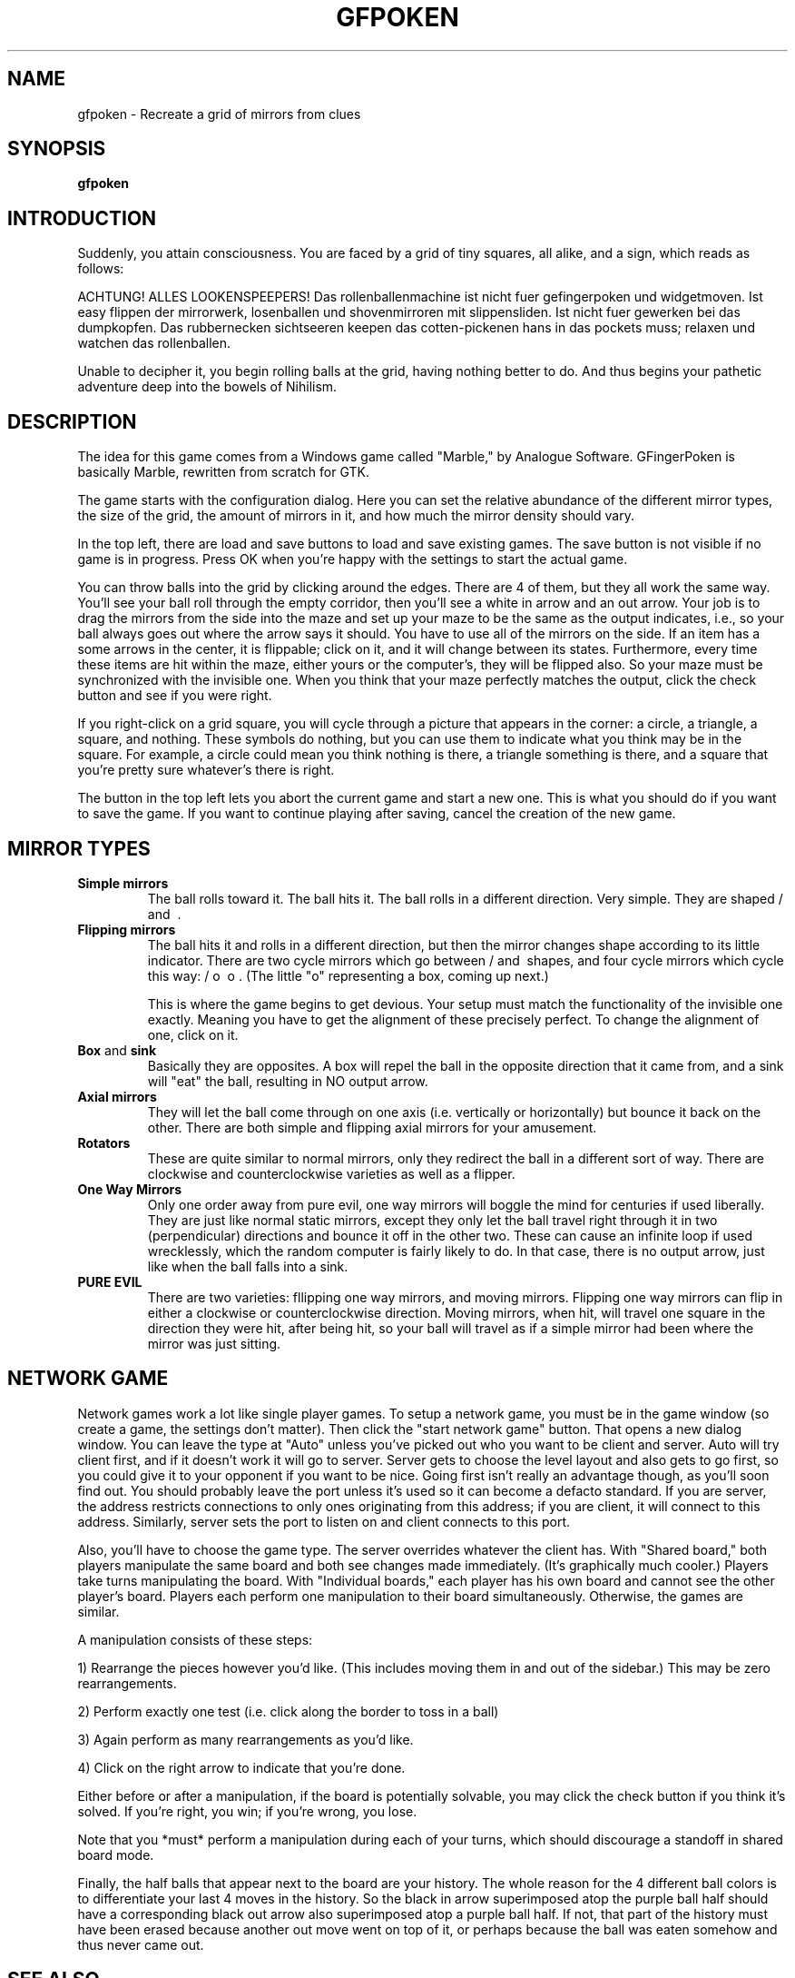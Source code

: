 .\" gfpoken.6 - Gfingerpoken manual page.
.\" Copyright 1999-2000 Martin Hock
.\" Copyright 2005-2006 Bas Wijnen <wijnen@debian.org>
.\"
.\" This file is part of Gfingerpoken.
.\"
.\" Gfingerpoken is free software; you can redistribute it and/or modify
.\" it under the terms of the GNU General Public License as published by
.\" the Free Software Foundation; either version 3 of the License, or
.\" (at your option) any later version.
.\"
.\" Gfingerpoken is distributed in the hope that it will be useful,
.\" but WITHOUT ANY WARRANTY; without even the implied warranty of
.\" MERCHANTABILITY or FITNESS FOR A PARTICULAR PURPOSE.  See the
.\" GNU General Public License for more details.
.\"
.\" You should have received a copy of the GNU General Public License
.\" along with this program.  If not, see <http://www.gnu.org/licenses/>.

.TH GFPOKEN 6
.\" NAME should be all caps, SECTION should be 1-8, maybe w/ subsection
.\" other parms are allowed: see man(7), man(1)
.SH NAME
.PP
gfpoken \- Recreate a grid of mirrors from clues
.SH SYNOPSIS
.B gfpoken
.\"  .I "[options] files ..."

.SH INTRODUCTION

Suddenly, you attain consciousness.  You are faced by a grid of tiny
squares, all alike, and a sign, which reads as follows:

ACHTUNG!  ALLES LOOKENSPEEPERS!
Das rollenballenmachine ist nicht fuer gefingerpoken und widgetmoven.
Ist easy flippen der mirrorwerk, losenballen und shovenmirroren mit
slippensliden.  Ist nicht fuer gewerken bei das dumpkopfen.  Das
rubbernecken sichtseeren keepen das cotten-pickenen hans in das pockets
muss; relaxen und watchen das rollenballen.

Unable to decipher it, you begin rolling balls at the grid, having nothing
better to do. And thus begins your pathetic adventure deep into the bowels
of Nihilism.

.SH "DESCRIPTION"

The idea for this game comes from a Windows game called "Marble," by
Analogue Software.  GFingerPoken is basically Marble, rewritten from
scratch for GTK.  

The game starts with the configuration dialog.  Here you can set the relative
abundance of the different mirror types, the size of the grid, the amount of
mirrors in it, and how much the mirror density should vary.

In the top left, there are load and save buttons to load and save existing
games.  The save button is not visible if no game is in progress.  Press OK
when you're happy with the settings to start the actual game.

You can throw balls into the grid by clicking around the edges.  There are 4 of
them, but they all work the same way.  You'll see your ball roll through
the empty corridor, then you'll see a white in arrow and an out arrow. 
Your job is to drag the mirrors from the side into the maze and set up your
maze to be the same as the output indicates, i.e., so your ball always
goes out where the arrow says it should.   You have to use all of the
mirrors on the side.  If an item has a some arrows in the center, it is
flippable; click on it, and it will change between its states.
Furthermore, every time these items are hit within the maze, either yours
or the computer's, they will be flipped also.  So your maze must be
synchronized with the invisible one.
When you think that your maze perfectly matches the output, click the
check button and see if you were right.

If you right-click on a grid square, you will cycle through a picture
that appears in the corner: a circle, a triangle, a square, and nothing.
These symbols do nothing, but you can use them to indicate what you think
may be in the square.  For example, a circle could mean you think
nothing is there, a triangle something is there, and a square that you're
pretty sure whatever's there is right.

The button in the top left lets you abort the current game and start a new
one.  This is what you should do if you want to save the game.  If you want to
continue playing after saving, cancel the creation of the new game.

.SH MIRROR TYPES
.TP
.B Simple mirrors
The ball rolls toward it.  The ball hits it.  The ball
rolls in a different direction.  Very simple.  They are shaped / and \ .

.TP
.B Flipping mirrors
The ball hits it and rolls in a different direction, but
then the mirror changes shape according to its little indicator.
There are two cycle mirrors which go between / and \ shapes, and four
cycle mirrors which cycle this way: / o \ o .  (The little "o"
representing a box, coming up next.)

This is where the game begins to get devious.  Your setup must match the
functionality of the invisible one exactly.  Meaning you have to get the
alignment of these precisely perfect.  To change the alignment of one,
click on it.

.TP
.BR Box " and " sink
Basically they are opposites.  A box will repel the ball in
the opposite direction that it came from, and a sink will "eat" the ball,
resulting in NO output arrow.

.TP
.B Axial mirrors
They will let the ball come through on one
axis (i.e. vertically or horizontally) but bounce it back on the other.
There are both simple and flipping axial mirrors for your amusement.

.TP
.B Rotators
These are quite similar to normal mirrors, only they redirect
the ball in a different sort of way.  There are clockwise and
counterclockwise varieties as well as a flipper.

.TP
.B One Way Mirrors
Only one order away from pure evil, one way mirrors will
boggle the mind for centuries if used liberally.  They are just like
normal static mirrors, except they only let the ball travel right through it
in two (perpendicular) directions and bounce it off in the other two.
These can cause an infinite loop if used wrecklessly, which the random
computer is fairly likely to do.  In that case, there is no output arrow, just
like when the ball falls into a sink.

.TP
.B PURE EVIL
There are two varieties:
fllipping one way mirrors, and moving mirrors.  Flipping one way mirrors
can flip in either a clockwise or counterclockwise direction.  Moving
mirrors, when hit, will travel one square in the direction they were hit,
after being hit, so your ball will travel as if a simple mirror had been
where the mirror was just sitting.


.SH NETWORK GAME
Network games work a lot like single player games.  To setup a network game,
you must be in the game window (so create a game, the settings don't matter).
Then click the "start network game" button.  That opens a new dialog window.
You can leave the type at "Auto"
unless you've picked out who you want to be client and server.  Auto 
will try client first, and if it doesn't work it will go to server.  Server
gets to choose the level layout and also gets to go first, so you could
give it to your opponent if you want to be nice.  Going first isn't really
an advantage though, as you'll soon find out.  You should probably leave
the port unless it's used so it can become a defacto standard.  If you are
server, the address restricts connections to only ones originating from
this address; if you are client, it will connect to this address.
Similarly, server sets the port to listen on and client connects to this
port.

Also, you'll have to choose the game type.  The server overrides whatever
the client has.  With "Shared board," both players manipulate the same
board and both see changes made immediately.  (It's graphically much
cooler.)  Players take turns manipulating the board.  With "Individual
boards," each player has his own board and cannot see the other player's
board.  Players each perform one manipulation to their board
simultaneously.  Otherwise, the games are similar.

A manipulation consists of these steps:

1) Rearrange the pieces however you'd like.  (This includes moving them in
and out of the sidebar.)  This may be zero rearrangements.

2) Perform exactly one test (i.e. click along the border to toss in a
ball)

3) Again perform as many rearrangements as you'd like.

4) Click on the right arrow to indicate that you're done.

Either before or after a manipulation, if the board is potentially
solvable, you may click the check button if you think it's solved.  If
you're right, you win; if you're wrong, you lose.

Note that you *must* perform a manipulation during each of your turns,
which should discourage a standoff in shared board mode.

Finally, the half balls that appear next to the board are
your history.  The whole reason for the 4 different ball colors
is to differentiate your last 4 moves in the history.  So the black in
arrow superimposed atop the purple ball half should have a corresponding
black out arrow also superimposed atop a purple ball half.  If not, that
part of the history must have been erased because another out move went on
top of it, or perhaps because the ball was eaten somehow and thus never
came out.

.SH SEE ALSO
"blinkenlights" in the Jargon File.

.SH AUTHOR
This manual page was written by Bas Wijnen <wijnen@debian.org>, based on
documentation by Martin Hock.
